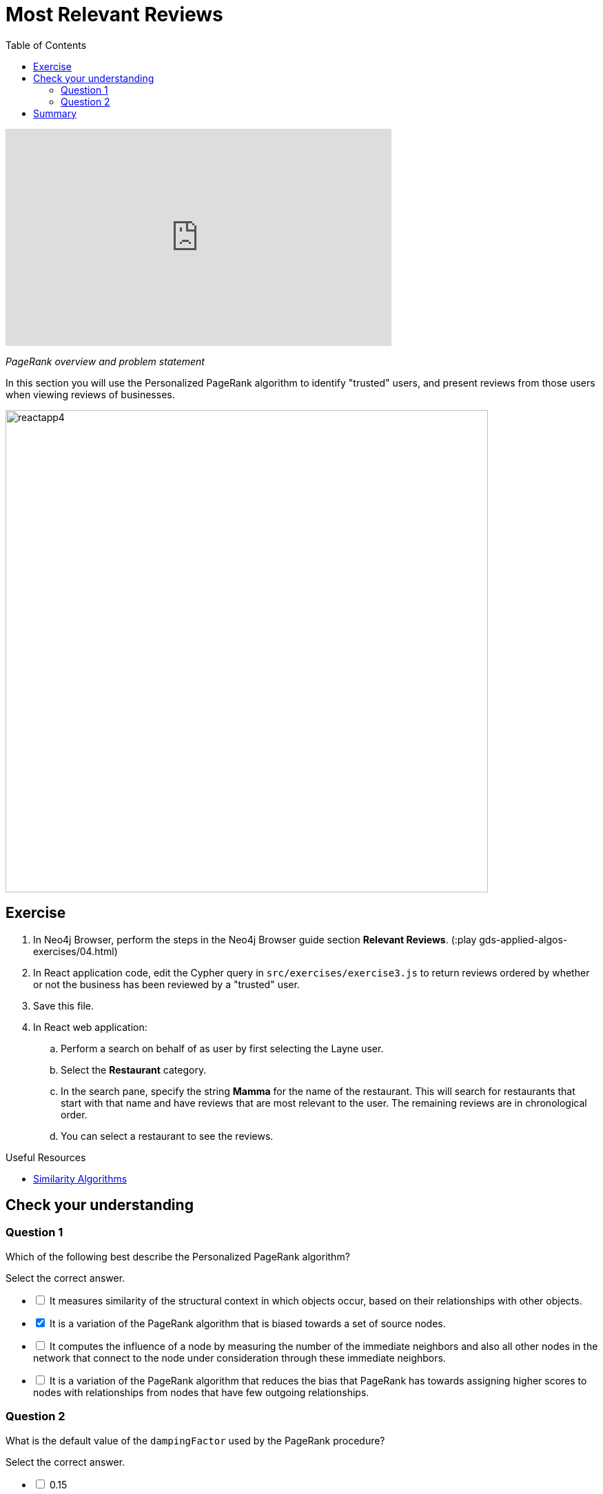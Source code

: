 = Most Relevant Reviews
:slug: 04-gdsaa-most-relevant-reviews
:doctype: book
:toc: left
:toclevels: 4
:imagesdir: ../images
:module-next-title: Photo Based Gallery Recomendations
:page-slug: {slug}
:page-layout: training
:page-quiz:

video::HAyOIeQG2gI[youtube,width=560,height=315]

_PageRank overview and problem statement_


In this section you will use the Personalized PageRank algorithm to identify "trusted" users, and present reviews from those users when viewing reviews of businesses.

image::reactapp4.png[,width=700,align=center]

== Exercise

. In Neo4j Browser, perform the steps in the Neo4j Browser guide section *Relevant Reviews*. (:play gds-applied-algos-exercises/04.html)
. In React application code, edit the Cypher query in `src/exercises/exercise3.js` to return reviews ordered by whether or not the business has been reviewed by a "trusted" user.
. Save this file.
. In React web application:
.. Perform a search on behalf of as user by first selecting the Layne user.
.. Select the *Restaurant* category.
.. In the search pane, specify the string *Mamma* for the name of the restaurant. This will search for restaurants that start with that name and have reviews that are  most relevant to the user. The remaining reviews are in chronological order.
.. You can select a restaurant to see the reviews.


====
.Useful Resources

* https://neo4j.com/docs/graph-data-science/current/algorithms/similarity/[Similarity Algorithms^]
====

[.quiz]
== Check your understanding
=== Question 1

[.statement]
Which of the following best describe the Personalized PageRank algorithm?

[.statement]
Select the correct answer.

[%interactive.answers]
- [ ] It measures similarity of the structural context in which objects occur, based on their relationships with other objects.
- [x] It is a variation of the PageRank algorithm that is biased towards a set of source nodes.
- [ ] It computes the influence of a node by measuring the number of the immediate neighbors and also all other nodes in the network that connect to the node under consideration through these immediate neighbors.
- [ ] It is a variation of the PageRank algorithm that reduces the bias that PageRank has towards assigning higher scores to nodes with relationships from nodes that have few outgoing relationships.

=== Question 2

[.statement]
What is the default value of the `dampingFactor` used by the PageRank procedure?

[.statement]
Select the correct answer.

[%interactive.answers]
- [ ] 0.15
- [x] 0.85
- [ ] 0.70
- [ ] 0.12

[.summary]
== Summary

You should now be able to:
[square]
* Use the Personalized PageRank graph algorithm with Neo4j.

